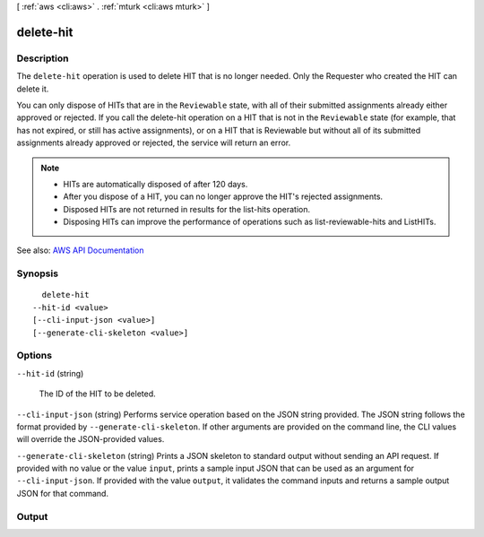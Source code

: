 [ :ref:`aws <cli:aws>` . :ref:`mturk <cli:aws mturk>` ]

.. _cli:aws mturk delete-hit:


**********
delete-hit
**********



===========
Description
===========



The ``delete-hit`` operation is used to delete HIT that is no longer needed. Only the Requester who created the HIT can delete it. 

 

You can only dispose of HITs that are in the ``Reviewable`` state, with all of their submitted assignments already either approved or rejected. If you call the delete-hit operation on a HIT that is not in the ``Reviewable`` state (for example, that has not expired, or still has active assignments), or on a HIT that is Reviewable but without all of its submitted assignments already approved or rejected, the service will return an error. 

 

.. note::

   

   
  * HITs are automatically disposed of after 120 days.  
   
  * After you dispose of a HIT, you can no longer approve the HIT's rejected assignments.  
   
  * Disposed HITs are not returned in results for the list-hits operation.  
   
  * Disposing HITs can improve the performance of operations such as list-reviewable-hits and ListHITs.  
   

   



See also: `AWS API Documentation <https://docs.aws.amazon.com/goto/WebAPI/mturk-requester-2017-01-17/DeleteHIT>`_


========
Synopsis
========

::

    delete-hit
  --hit-id <value>
  [--cli-input-json <value>]
  [--generate-cli-skeleton <value>]




=======
Options
=======

``--hit-id`` (string)


  The ID of the HIT to be deleted.

  

``--cli-input-json`` (string)
Performs service operation based on the JSON string provided. The JSON string follows the format provided by ``--generate-cli-skeleton``. If other arguments are provided on the command line, the CLI values will override the JSON-provided values.

``--generate-cli-skeleton`` (string)
Prints a JSON skeleton to standard output without sending an API request. If provided with no value or the value ``input``, prints a sample input JSON that can be used as an argument for ``--cli-input-json``. If provided with the value ``output``, it validates the command inputs and returns a sample output JSON for that command.



======
Output
======

